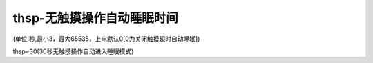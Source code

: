 thsp-无触摸操作自动睡眠时间
===============================================================

(单位:秒,最小3，最大65535，上电默认0[0为关闭触摸超时自动睡眠])

thsp=30(30秒无触摸操作自动进入睡眠模式)